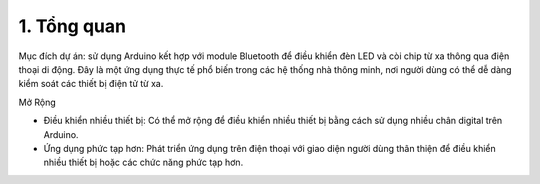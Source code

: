 1. **Tổng quan**
=========

Mục đích dự án: sử dụng Arduino kết hợp với module Bluetooth để điều
khiển đèn LED và còi chip từ xa thông qua điện thoại di động. Đây là một
ứng dụng thực tế phổ biến trong các hệ thống nhà thông minh, nơi người
dùng có thể dễ dàng kiểm soát các thiết bị điện tử từ xa.

Mở Rộng

-  Điều khiển nhiều thiết bị: Có thể mở rộng để điều khiển nhiều thiết
   bị bằng cách sử dụng nhiều chân digital trên Arduino.

-  Ứng dụng phức tạp hơn: Phát triển ứng dụng trên điện thoại với giao
   diện người dùng thân thiện để điều khiển nhiều thiết bị hoặc các chức
   năng phức tạp hơn.


.. 